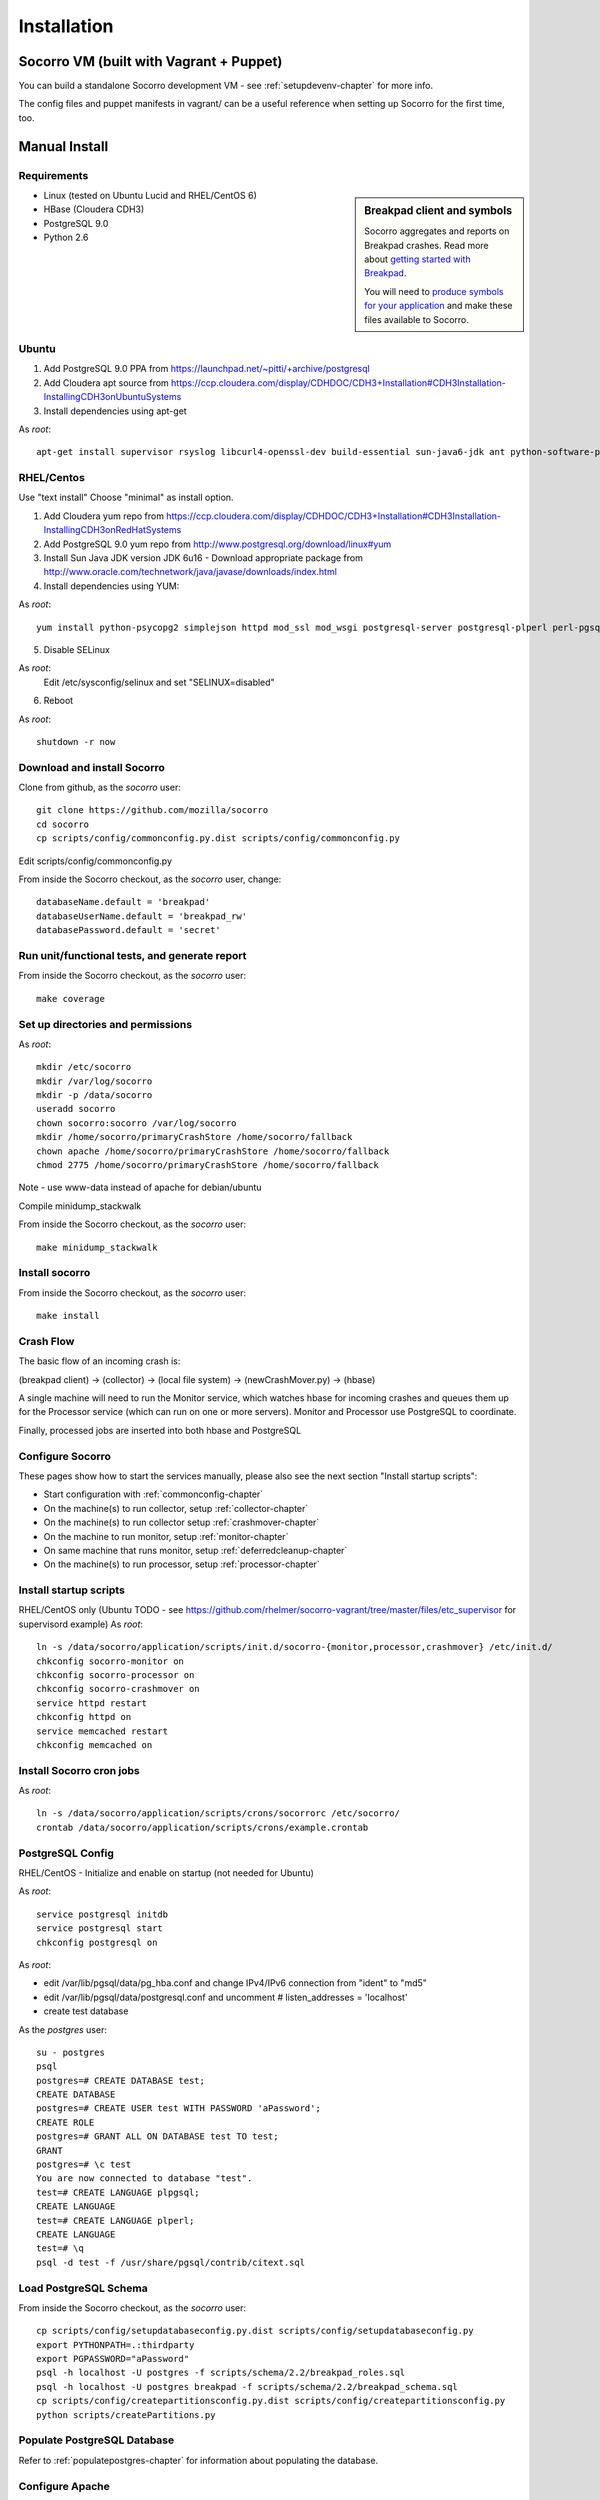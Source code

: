 .. index:: installation

.. _installation-chapter:

Installation
============

Socorro VM (built with Vagrant + Puppet)
------------

You can build a standalone Socorro development VM -
see :ref:`setupdevenv-chapter` for more info. 

The config files and puppet manifests in vagrant/ can be a useful reference
when setting up Socorro for the first time, too.

Manual Install
------------

Requirements
````````````

.. sidebar:: Breakpad client and symbols

   Socorro aggregates and reports on Breakpad crashes.
   Read more about `getting started with Breakpad <http://code.google.com/p/google-breakpad/wiki/GettingStartedWithBreakpad>`_.

   You will need to `produce symbols for your application <http://code.google.com/p/google-breakpad/wiki/LinuxStarterGuide#Producing_symbols_for_your_application>`_ and make these files available to Socorro.

* Linux (tested on Ubuntu Lucid and RHEL/CentOS 6)

* HBase (Cloudera CDH3)

* PostgreSQL 9.0

* Python 2.6

Ubuntu
````````````
1) Add PostgreSQL 9.0 PPA from https://launchpad.net/~pitti/+archive/postgresql
2) Add Cloudera apt source from https://ccp.cloudera.com/display/CDHDOC/CDH3+Installation#CDH3Installation-InstallingCDH3onUbuntuSystems
3) Install dependencies using apt-get

As *root*:
::
  apt-get install supervisor rsyslog libcurl4-openssl-dev build-essential sun-java6-jdk ant python-software-properties subversion libpq-dev python-virtualenv python-dev libcrypt-ssleay-perl phpunit php5-tidy python-psycopg2 python-simplejson apache2 libapache2-mod-wsgi memcached php5-pgsql php5-curl php5-dev php-pear php5-common php5-cli php5-memcache php5 php5-gd php5-mysql php5-ldap hadoop-hbase hadoop-hbase-master hadoop-hbase-thrift curl liblzo2-dev postgresql-9.0 postgresql-plperl-9.0 postgresql-contrib

RHEL/Centos
````````````
Use "text install"
Choose "minimal" as install option.

1) Add Cloudera yum repo from https://ccp.cloudera.com/display/CDHDOC/CDH3+Installation#CDH3Installation-InstallingCDH3onRedHatSystems
2) Add PostgreSQL 9.0 yum repo from http://www.postgresql.org/download/linux#yum
3) Install Sun Java JDK version JDK 6u16 - Download appropriate package from http://www.oracle.com/technetwork/java/javase/downloads/index.html
4) Install dependencies using YUM:

As *root*:
::
  yum install python-psycopg2 simplejson httpd mod_ssl mod_wsgi postgresql-server postgresql-plperl perl-pgsql_perl5 postgresql-contrib subversion make rsync php-pecl-memcache memcached php-pgsql subversion gcc-c++ curl-devel ant python-virtualenv php-phpunit-PHPUnit hadoop-0.20 hadoop-hbase daemonize

5) Disable SELinux

As *root*:
  Edit /etc/sysconfig/selinux and set "SELINUX=disabled"

6) Reboot

As *root*:
::
  shutdown -r now

Download and install Socorro
````````````
Clone from github, as the *socorro* user:
::
  git clone https://github.com/mozilla/socorro
  cd socorro
  cp scripts/config/commonconfig.py.dist scripts/config/commonconfig.py

Edit scripts/config/commonconfig.py

From inside the Socorro checkout, as the *socorro* user, change:
::
  databaseName.default = 'breakpad'
  databaseUserName.default = 'breakpad_rw'
  databasePassword.default = 'secret'

Run unit/functional tests, and generate report
````````````
From inside the Socorro checkout, as the *socorro* user:
::
  make coverage

Set up directories and permissions
````````````
As *root*:
::
  mkdir /etc/socorro
  mkdir /var/log/socorro
  mkdir -p /data/socorro
  useradd socorro
  chown socorro:socorro /var/log/socorro
  mkdir /home/socorro/primaryCrashStore /home/socorro/fallback
  chown apache /home/socorro/primaryCrashStore /home/socorro/fallback
  chmod 2775 /home/socorro/primaryCrashStore /home/socorro/fallback

Note - use www-data instead of apache for debian/ubuntu

Compile minidump_stackwalk

From inside the Socorro checkout, as the *socorro* user:
::
  make minidump_stackwalk

Install socorro
````````````
From inside the Socorro checkout, as the *socorro* user:
::
  make install

Crash Flow
````````````

The basic flow of an incoming crash is:

(breakpad client) -> (collector) -> (local file system) -> (newCrashMover.py) -> (hbase)

A single machine will need to run the Monitor service, which watches
hbase for incoming crashes and queues them up for the Processor service
(which can run on one or more servers). Monitor and Processor use PostgreSQL
to coordinate.

Finally, processed jobs are inserted into both hbase and PostgreSQL

Configure Socorro 
````````````

These pages show how to start the services manually, please also see the
next section "Install startup scripts":

* Start configuration with :ref:`commonconfig-chapter`
* On the machine(s) to run collector, setup :ref:`collector-chapter`
* On the machine(s) to run  collector setup :ref:`crashmover-chapter`
* On the machine to run monitor, setup :ref:`monitor-chapter`
* On same machine that runs monitor, setup :ref:`deferredcleanup-chapter`
* On the machine(s) to run processor, setup :ref:`processor-chapter`

Install startup scripts
````````````
RHEL/CentOS only (Ubuntu TODO - see https://github.com/rhelmer/socorro-vagrant/tree/master/files/etc_supervisor for supervisord example)
As *root*:
::
    ln -s /data/socorro/application/scripts/init.d/socorro-{monitor,processor,crashmover} /etc/init.d/
    chkconfig socorro-monitor on
    chkconfig socorro-processor on
    chkconfig socorro-crashmover on
    service httpd restart
    chkconfig httpd on
    service memcached restart
    chkconfig memcached on

Install Socorro cron jobs
````````````
As *root*:
::
  ln -s /data/socorro/application/scripts/crons/socorrorc /etc/socorro/
  crontab /data/socorro/application/scripts/crons/example.crontab

PostgreSQL Config
````````````
RHEL/CentOS - Initialize and enable on startup (not needed for Ubuntu)

As *root*:
::
  service postgresql initdb
  service postgresql start
  chkconfig postgresql on

As *root*:

* edit /var/lib/pgsql/data/pg_hba.conf and change IPv4/IPv6 connection from "ident" to "md5"
* edit /var/lib/pgsql/data/postgresql.conf and uncomment # listen_addresses = 'localhost'
* create test database

As the *postgres* user:
::
  su - postgres
  psql
  postgres=# CREATE DATABASE test;
  CREATE DATABASE
  postgres=# CREATE USER test WITH PASSWORD 'aPassword';
  CREATE ROLE
  postgres=# GRANT ALL ON DATABASE test TO test;
  GRANT
  postgres=# \c test
  You are now connected to database "test".
  test=# CREATE LANGUAGE plpgsql;
  CREATE LANGUAGE
  test=# CREATE LANGUAGE plperl;
  CREATE LANGUAGE
  test=# \q
  psql -d test -f /usr/share/pgsql/contrib/citext.sql

Load PostgreSQL Schema
````````````
From inside the Socorro checkout, as the *socorro* user:
::
  cp scripts/config/setupdatabaseconfig.py.dist scripts/config/setupdatabaseconfig.py
  export PYTHONPATH=.:thirdparty
  export PGPASSWORD="aPassword"
  psql -h localhost -U postgres -f scripts/schema/2.2/breakpad_roles.sql
  psql -h localhost -U postgres breakpad -f scripts/schema/2.2/breakpad_schema.sql
  cp scripts/config/createpartitionsconfig.py.dist scripts/config/createpartitionsconfig.py
  python scripts/createPartitions.py


Populate PostgreSQL Database
````````````
Refer to :ref:`populatepostgres-chapter` for information about
populating the database.


Configure Apache
````````````
As *root*:
::
  edit /etc/httpd/conf.d/socorro.conf
  cp config/socorro.conf /etc/httpd/conf.d/socorro.conf
  mkdir /var/log/httpd/{crash-stats,crash-reports,socorro-api}.example.com
  chown apache /data/socorro/htdocs/application/logs/

Note - use www-data instead of apache for debian/ubuntu

Enable PHP short_open_tag
````````````
As *root*:

edit /etc/php.ini and make the following changes:
::
  short_open_tag = On
  date.timezone = 'America/Los_Angeles'

Configure Kohana (PHP/web UI)
````````````
Refer to :ref:`uiinstallation-chapter` (deprecated as of 2.2, new docs TODO)

Hadoop+HBase install
````````````
Configure Hadoop 0.20 + HBase 0.89
  Refer to https://ccp.cloudera.com/display/CDHDOC/HBase+Installation

Note - you can start with a standalone setup, but read all of the above for info on a real, distributed setup!

RHEL/CentOS only (not needed for Ubuntu)
Install startup scripts

As *root*:
::
  service hadoop-hbase-master start
  chkconfig hadoop-hbase-master on
  service hadoop-hbase-thrift start
  chkconfig hadoop-hbase-thrift on

Load Hbase schema
````````````
FIXME this skips LZO suport, remove the "sed" command if you have it installed

From inside the Socorro checkout, as the *socorro* user:
::
  cat analysis/hbase_schema | sed 's/LZO/NONE/g' | hbase shell

System Test
````````````
Generate a test crash:

1) Install http://code.google.com/p/crashme/ add-on for Firefox
2) Point your Firefox install at http://crash-reports/submit

See: https://developer.mozilla.org/en/Environment_variables_affecting_crash_reporting

If you already have a crash available and wish to submit it, you can
use the standalone submitter tool:

From inside the Socorro checkout, as the *socorro* user:
::
  virtualenv socorro-virtualenv
  . socorro-virtualenv/bin/activate
  pip install poster
  cp scripts/config/submitterconfig.py.dist scripts/config/submitterconfig.py
  export PYTHONPATH=.:thirdparty
  python scripts/submitter.py -u https://crash-reports-dev.allizom.org/submit -j ~/Downloads/1c11af84-3fb7-4196-a864-cf0622110911.json -d ~/Downloads/1c11af84-3fb7-4196-a864-cf0622110911.dump
 
Check syslog logs for user.*, should see the CrashID returned being collected

Attempt to pull up the newly inserted crash: https://crash-stats/report/index/0f3f3360-40a6-4188-8659-b2a5c2110808

The (syslog "user" facility) logs should show this new crash being inserted for priority processing, and it should be available shortly thereafter.

